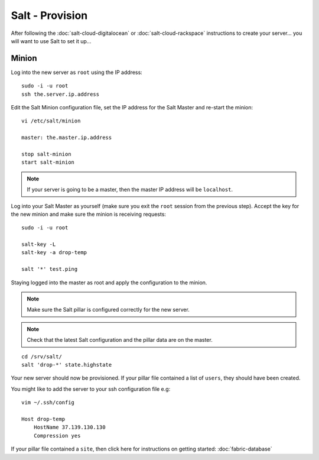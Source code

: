 Salt - Provision
****************

After following the :doc:`salt-cloud-digitalocean` or
:doc:`salt-cloud-rackspace` instructions to create your
server...  you will want to use Salt to set it up...

Minion
======

Log into the new server as ``root`` using the IP address:

::

  sudo -i -u root
  ssh the.server.ip.address

Edit the Salt Minion configuration file, set the IP address for the Salt Master and
re-start the minion:

::

  vi /etc/salt/minion

  master: the.master.ip.address

  stop salt-minion
  start salt-minion

.. note::

  If your server is going to be a master, then the master IP address
  will be ``localhost``.

Log into your Salt Master as yourself (make sure you exit the ``root`` session
from the previous step).  Accept the key for the new minion and make sure the
minion is receiving requests::

  sudo -i -u root

  salt-key -L
  salt-key -a drop-temp

  salt '*' test.ping

Staying logged into the master as root and apply the configuration to the
minion.

.. note::

  Make sure the Salt pillar is configured correctly for the new server.

.. note::

  Check that the latest Salt configuration and the pillar data are on the
  master.

::

  cd /srv/salt/
  salt 'drop-*' state.highstate

Your new server should now be provisioned.  If your pillar file contained a
list of ``users``, they should have been created.

You might like to add the server to your ssh configuration file e.g:

::

  vim ~/.ssh/config

  Host drop-temp
      HostName 37.139.130.130
      Compression yes

If your pillar file contained a ``site``, then click here for instructions on
getting started: :doc:`fabric-database`
